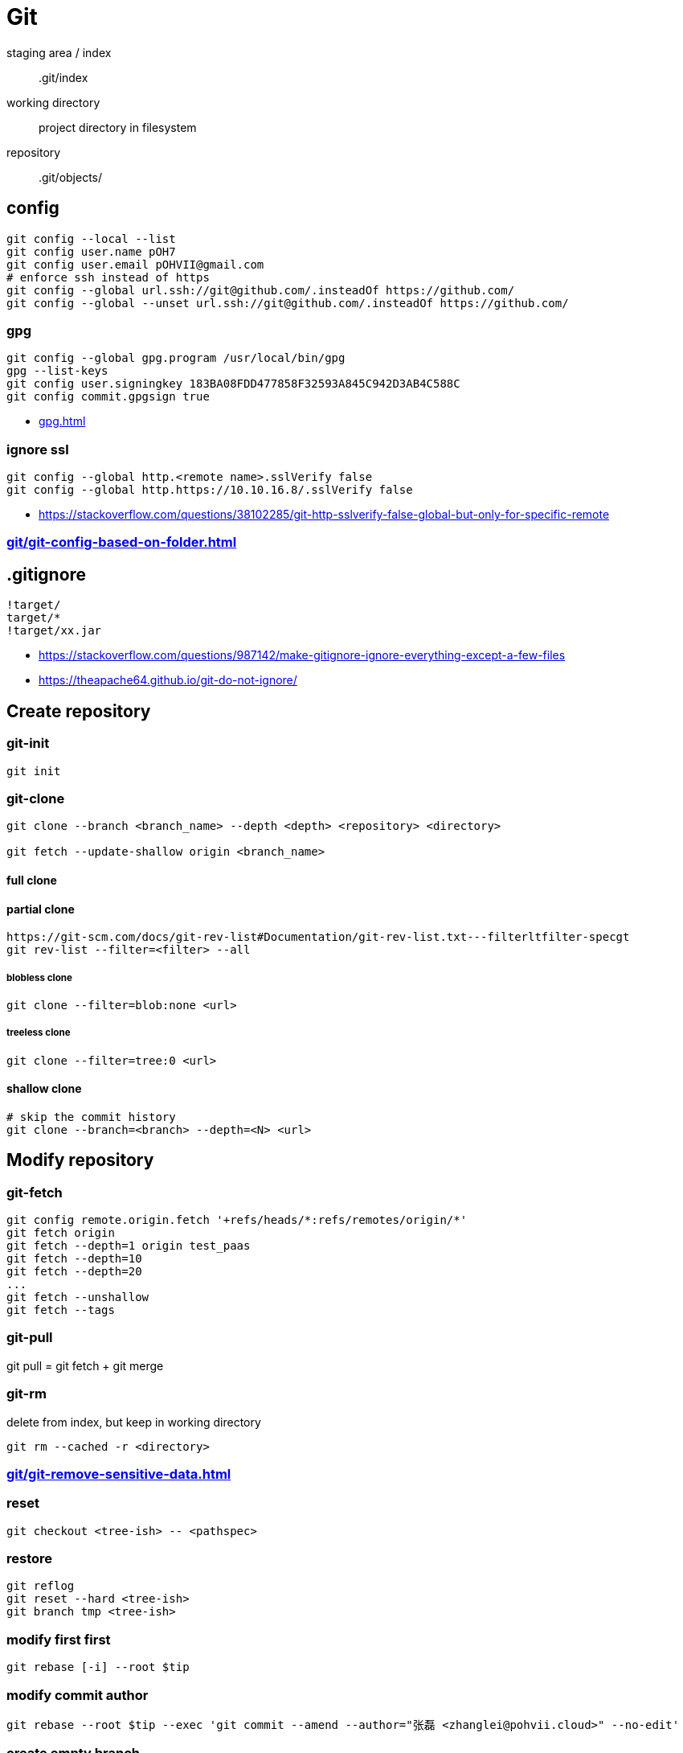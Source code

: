 = Git

staging area / index::
.git/index
working directory::
project directory in filesystem
repository::
.git/objects/

== config
----
git config --local --list
git config user.name pOH7
git config user.email pOHVII@gmail.com
# enforce ssh instead of https
git config --global url.ssh://git@github.com/.insteadOf https://github.com/
git config --global --unset url.ssh://git@github.com/.insteadOf https://github.com/
----
=== gpg
----
git config --global gpg.program /usr/local/bin/gpg
gpg --list-keys
git config user.signingkey 183BA08FDD477858F32593A845C942D3AB4C588C
git config commit.gpgsign true
----
- xref:gpg.adoc[]

=== ignore ssl
----
git config --global http.<remote name>.sslVerify false
git config --global http.https://10.10.16.8/.sslVerify false
----
- https://stackoverflow.com/questions/38102285/git-http-sslverify-false-global-but-only-for-specific-remote

=== xref:git/git-config-based-on-folder.adoc[]

== .gitignore
----
!target/
target/*
!target/xx.jar
----
- https://stackoverflow.com/questions/987142/make-gitignore-ignore-everything-except-a-few-files
- https://theapache64.github.io/git-do-not-ignore/

== Create repository
=== git-init
----
git init
----
=== git-clone
[source,bash]
----
git clone --branch <branch_name> --depth <depth> <repository> <directory>

git fetch --update-shallow origin <branch_name>
----
==== full clone
==== partial clone
----
https://git-scm.com/docs/git-rev-list#Documentation/git-rev-list.txt---filterltfilter-specgt
git rev-list --filter=<filter> --all
----
===== blobless clone
----
git clone --filter=blob:none <url>
----
===== treeless clone
----
git clone --filter=tree:0 <url>
----
==== shallow clone
----
# skip the commit history
git clone --branch=<branch> --depth=<N> <url>
----

== Modify repository
=== git-fetch
----
git config remote.origin.fetch '+refs/heads/*:refs/remotes/origin/*'
git fetch origin
git fetch --depth=1 origin test_paas
git fetch --depth=10
git fetch --depth=20
...
git fetch --unshallow
git fetch --tags
----

=== git-pull
git pull = git fetch + git merge

=== git-rm
delete from index, but keep in working directory
----
git rm --cached -r <directory>
----
=== xref:git/git-remove-sensitive-data.adoc[]
=== reset
----
git checkout <tree-ish> -- <pathspec>
----
=== restore
----
git reflog
git reset --hard <tree-ish>
git branch tmp <tree-ish>
----
=== modify first first
----
git rebase [-i] --root $tip
----
=== modify commit author
----
git rebase --root $tip --exec 'git commit --amend --author="张磊 <zhanglei@pohvii.cloud>" --no-edit'
----
=== create empty branch
----
git switch --orphan <new branch>
git commit --allow-empty -m "root commit"
git push -u origin <new branch>
----
=== git-clean
----
# show what would be done.
git clean -n
# remove untracked directiories in addition to untracked files.
git clean -df
# create a pristine working directory
git clean -dfx

git clean -dfx -e .idea
----


== Synchronize changes
----
git branch -vv
git branch -u <remote>/<branch>
git merge --no-commit --no-ff <branch>
----

check if files are tracked
----
git ls-files --error-unmatch <file name>
----

== commit
----
npm install -g commitizen cz-conventional-changelog
echo '{ "path": "cz-conventional-changelog" }' > ~/.czrc
git cz
----

commit case-sensitive only filename changes
----
git rm -r --cached .
git add --all .
git commit -a -m "Versioning untracked files"
git push origin master
----

file, name.txt -> NAME.TXT
----
git mv --cached name.txt NAME.TXT
----

folder, foo -> FOO
----
git mv foo foo2
git mv foo2 FOO
----

change commit info
----
git commit --amend --date="1 Jan 2023 12:00:00 +0000"
git commit --amend --date="now" --no-edit
git commit --amend --author="张磊 <zhanglei@pohvii.cloud>" --no-edit
----

== push
----
git config --global push.autoSetupRemote true
git push origin local-branch:remote-branch

# set remote branch
git push --set-upstream origin <branch>
----


== submodule
----
git submodule init
git submodule update
# 新增
git submodule add xxx.git yyy
# 修改
git submodule set-url xxx
# remove
git submodule deinit -f --all
----

== branch
----
git checkout -b test origin/test
git checkout -b tagName tagName
git branch --list
git branch -d xx yy zz
----

== tag
.fetch tags
git fetch --all --tags

.list remote tags
git ls-remote --tags <remote>

.list local tags
git tag

.push one tag
git push origin 1.0.4

.delete remote tag
git push -d origin 1.0.4

.delete local tag
git tag -d 1.0.4

git rev-list -n 1 tags/$TAG

== git-log
search all history for a string
----
git log -S password
----

search for keyword in file history
----
git log -p -S'keyword' -- path/to/file
----

== filter-branch
----
git filter-branch -f --tree-filter "sed -i -E '/SerialNumber/{n;s/>(.*?)</>GENERATE VALUE</}' EFI/CLOVER/config.plist" -- --all
----

all branches and tags
----
git filter-branch --env-filter '
OLD_EMAIL="pOHVII@gmail.com"
CORRECT_NAME="张磊"
CORRECT_EMAIL="zhanglei@pohvii.cloud"

if [ "$GIT_COMMITTER_EMAIL" = "$OLD_EMAIL" ]
then
    export GIT_COMMITTER_NAME="$CORRECT_NAME"
    export GIT_COMMITTER_EMAIL="$CORRECT_EMAIL"
fi
if [ "$GIT_AUTHOR_EMAIL" = "$OLD_EMAIL" ]
then
    export GIT_AUTHOR_NAME="$CORRECT_NAME"
    export GIT_AUTHOR_EMAIL="$CORRECT_EMAIL"
fi
' --tag-name-filter cat -- --branches --tags
----

current branch
----
git filter-branch --env-filter '
OLD_EMAIL="pOHVII@gmail.com"
CORRECT_NAME="张磊"
CORRECT_EMAIL="zhanglei@pohvii.cloud"

if [ "$GIT_COMMITTER_EMAIL" = "$OLD_EMAIL" ]
then
    export GIT_COMMITTER_NAME="$CORRECT_NAME"
    export GIT_COMMITTER_EMAIL="$CORRECT_EMAIL"
fi
if [ "$GIT_AUTHOR_EMAIL" = "$OLD_EMAIL" ]
then
    export GIT_AUTHOR_NAME="$CORRECT_NAME"
    export GIT_AUTHOR_EMAIL="$CORRECT_EMAIL"
fi
' HEAD
----

=== 保存和恢复进度
.保存
git stash push -m "message"

.查询
git stash list

.恢复
git stash apply 0

.删除
git stash drop 0

.show files changed in the stash
[source,bash]
----
# To show files changed in the last stash
git stash show
# So, to view the content of the most recent stash, run
git stash show -p
# To view the content of an arbitrary stash, run something like
git stash show -p stash@{1}

git diff stash@{0} -- example.txt
git checkout stash@{0} -- example.txt
----

.restore dropped stash
----
# find the stash hash
git log --graph --oneline --decorate --all $( git fsck --no-reflog | awk '/dangling commit/ {print $3}' )
# apply the stash
git stash apply $stash_hash
# create a new branch
git branch recovered $stash_hash
----
https://stackoverflow.com/questions/89332/how-do-i-recover-a-dropped-stash-in-git

== 多工作区
----
git worktree list
git worktree add <path> <branch>
git worktree remove <path>
----
https://www.git-scm.com/docs/git-worktree/

== 通过usb同步repository
----
git bundle create ~/Downloads/Gitbook.git --all
git remote add usb ~/Downloads/Gitbook.git
git pull usb

git remote -v
git remote add origin xxx.git
git remote set-url origin xxx.git
git remote rm usb
----

== share using git-daemon
----
sudo yum install -y git-daemon
# start the git daemon
git daemon
# allow git-daemon to read your project
touch .git/git-daemon-export-ok
# accessing the repository
git clone git:localhost/your-path/project-X
----

== share using gitlab
----
sudo EXTERNAL_URL="http://172.16.173.42" yum install -y gitlab-ee
default admin username is `root`
//root@pohvii
----

== Troubleshooting
=== fix error: invalid object / fatal: missing blob object
----
git fsck --name-objects
git hash-object -w web-server/manager/lib/commons-jxpath-1.3.jar
find . -type f ! -path "./.git/*" -exec git hash-object -w '{}' \;
----

=== unable to update local ref
----
git gc --prune=now
git remote prune origin
----

== 教程
- [git book](https://git-scm.com/book/zh/v2)
- [learn-git-the-super-hard-way](https://github.com/b1f6c1c4/learn-git-the-super-hard-way)
- [git-flight-rules](https://github.com/k88hudson/git-flight-rules)
- https://github.blog/2020-12-21-get-up-to-speed-with-partial-clone-and-shallow-clone/
- https://git.seveas.net/repairing-and-recovering-broken-git-repositories.html
- https://stackoverflow.com/questions/34100048/create-empty-branch-on-github
- https://stackoverflow.com/questions/10068640/git-error-on-git-pull-unable-to-update-local-ref



== commit executes a shell script on windows
----
git update-index --chmod=+x script.sh
----
